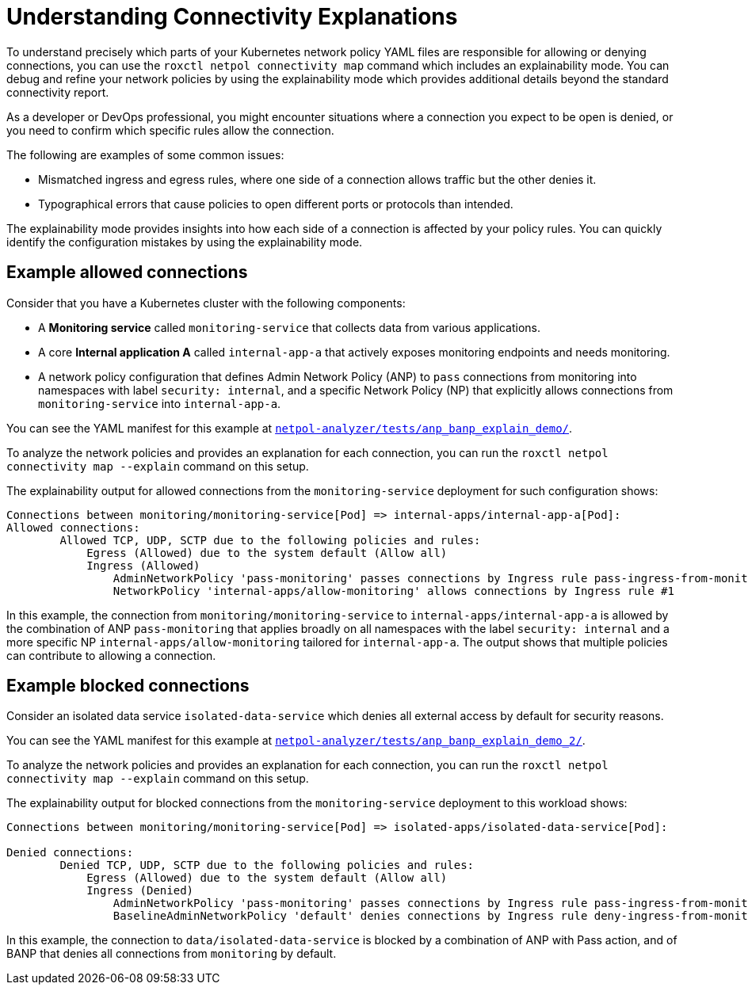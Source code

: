 // Module included in the following assemblies:
//
// * operating/build-time-network-policy-tools.adoc

:_mod-docs-content-type: CONCEPT
[id="understanding-connectivity-explanations_{context}"]
= Understanding Connectivity Explanations

[role="_abstract"]
To understand precisely which parts of your Kubernetes network policy YAML files are responsible for allowing or denying connections, you can use the `roxctl netpol connectivity map` command which includes an explainability mode.
You can debug and refine your network policies by using the explainability mode which provides additional details beyond the standard connectivity report.

As a developer or DevOps professional, you might encounter situations where a connection you expect to be open is denied, or you need to confirm which specific rules allow the connection.

The following are examples of some common issues:

* Mismatched ingress and egress rules, where one side of a connection allows traffic but the other denies it.
* Typographical errors that cause policies to open different ports or protocols than intended.

The explainability mode provides insights into how each side of a connection is affected by your policy rules. You can quickly identify the configuration mistakes by using the explainability mode.

== Example allowed connections

Consider that you have a Kubernetes cluster with the following components:

* A *Monitoring service* called `monitoring-service` that collects data from various applications.
* A core *Internal application A* called `internal-app-a` that actively exposes monitoring endpoints and needs monitoring.
* A network policy configuration that defines Admin Network Policy (ANP) to `pass` connections from monitoring into namespaces with label `security: internal`, and a specific Network Policy (NP) that explicitly allows connections from `monitoring-service` into `internal-app-a`.

You can see the YAML manifest for this example at link:https://github.com/np-guard/netpol-analyzer/tree/0ac857e19bfab4b281ca9bdfb2bbc5ea319b5065/tests/anp_banp_explain_demo[`netpol-analyzer/tests/anp_banp_explain_demo/`].

To analyze the network policies and provides an explanation for each connection, you can run the `roxctl netpol connectivity map --explain` command on this setup.

The explainability output for allowed connections from the `monitoring-service` deployment for such configuration shows:

[source,terminal]
----
Connections between monitoring/monitoring-service[Pod] => internal-apps/internal-app-a[Pod]:
Allowed connections:
	Allowed TCP, UDP, SCTP due to the following policies and rules:
	    Egress (Allowed) due to the system default (Allow all)
	    Ingress (Allowed)
	        AdminNetworkPolicy 'pass-monitoring' passes connections by Ingress rule pass-ingress-from-monitoring
	        NetworkPolicy 'internal-apps/allow-monitoring' allows connections by Ingress rule #1
----

In this example, the connection from `monitoring/monitoring-service` to `internal-apps/internal-app-a` is allowed by the combination of ANP `pass-monitoring` that applies broadly on all namespaces with the label `security: internal` and a more specific NP `internal-apps/allow-monitoring` tailored for `internal-app-a`. The output shows that multiple policies can contribute to allowing a connection.

== Example blocked connections

Consider an isolated data service `isolated-data-service` which denies all external access by default for security reasons.

You can see the YAML manifest for this example at link:https://github.com/np-guard/netpol-analyzer/tree/7ab6bbd421d3d80cbfff7cd1529ff8caf0137fbc/tests/anp_banp_explain_demo_2[`netpol-analyzer/tests/anp_banp_explain_demo_2/`].

To analyze the network policies and provides an explanation for each connection, you can run the `roxctl netpol connectivity map --explain` command on this setup.

The explainability output for blocked connections from the `monitoring-service` deployment to this workload shows:

[source,terminal]
----
Connections between monitoring/monitoring-service[Pod] => isolated-apps/isolated-data-service[Pod]:

Denied connections:
	Denied TCP, UDP, SCTP due to the following policies and rules:
	    Egress (Allowed) due to the system default (Allow all)
	    Ingress (Denied)
	        AdminNetworkPolicy 'pass-monitoring' passes connections by Ingress rule pass-ingress-from-monitoring
	        BaselineAdminNetworkPolicy 'default' denies connections by Ingress rule deny-ingress-from-monitoring
----

In this example, the connection to `data/isolated-data-service` is blocked by a combination of ANP with Pass action, and of BANP that denies all connections from `monitoring` by default.
